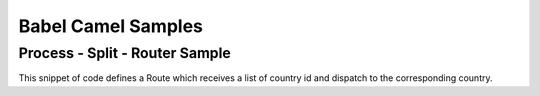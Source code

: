 
Babel Camel Samples
===================

Process - Split - Router Sample
+++++++++++++++++++++++++++++++

This snippet of code defines a Route which receives a list of country id and dispatch to the corresponding country.

.. includecode:: ../../../babel-camel/babel-camel-core/src/test/scala/io/xtech/babel/camel/sample/SampleSpec.scala#doc:babel-camel-sample-1